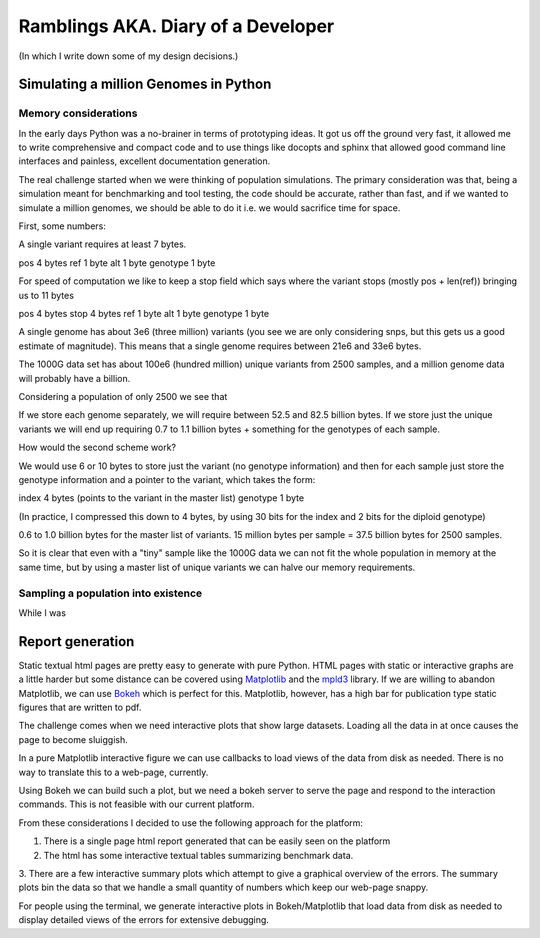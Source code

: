 Ramblings AKA. Diary of a Developer
===================================

(In which I write down some of my design decisions.)

Simulating a million Genomes in Python
--------------------------------------

Memory considerations
+++++++++++++++++++++

In the early days Python was a no-brainer in terms of prototyping ideas. It got us off the ground very fast, it allowed
me to write comprehensive and compact code and to use things like docopts and sphinx that allowed good command line
interfaces and painless, excellent documentation generation.

The real challenge started when we were thinking of population simulations. The primary consideration was that, being a
simulation meant for benchmarking and tool testing, the code should be accurate, rather than fast, and if we wanted to
simulate a million genomes, we should be able to do it i.e. we would sacrifice time for space.

First, some numbers:

A single variant requires at least 7 bytes.

pos      4 bytes
ref      1 byte
alt      1 byte
genotype 1 byte

For speed of computation we like to keep a stop field which says where the variant stops (mostly pos + len(ref)) bringing
us to 11 bytes

pos      4 bytes
stop     4 bytes
ref      1 byte
alt      1 byte
genotype 1 byte

A single genome has about 3e6 (three million) variants (you see we are only considering snps, but this gets us a good
estimate of magnitude). This means that a single genome requires between 21e6 and 33e6 bytes.

The 1000G data set has about 100e6 (hundred million) unique variants from 2500 samples, and a million genome data will
probably have a billion.

Considering a population of only 2500 we see that

If we store each genome separately, we will require between 52.5 and 82.5 billion bytes. If we store just the unique
variants we will end up requiring 0.7 to 1.1 billion bytes + something for the genotypes of each sample.

How would the second scheme work?

We would use 6 or 10 bytes to store just the variant (no genotype information) and then for each sample just store the
genotype information and a pointer to the variant, which takes the form:

index    4 bytes  (points to the variant in the master list)
genotype 1 byte

(In practice, I compressed this down to 4 bytes, by using 30 bits for the index and 2 bits for the diploid genotype)

0.6 to 1.0 billion bytes for the master list of variants.
15 million bytes per sample = 37.5 billion bytes for 2500 samples.

So it is clear that even with a "tiny" sample like the 1000G data we can not fit the whole population in memory at the
same time, but by using a master list of unique variants we can halve our memory requirements.


Sampling a population into existence
++++++++++++++++++++++++++++++++++++

While I was


Report generation
-----------------
Static textual html pages are pretty easy to generate with pure Python. HTML pages with static or interactive graphs are a
little harder but some distance can be covered using Matplotlib_ and the mpld3_ library. If we are willing to abandon
Matplotlib, we can use Bokeh_ which is perfect for this. Matplotlib, however, has a high bar for publication type static
figures that are written to pdf.

The challenge comes when we
need interactive plots that show large datasets. Loading all the data in at once causes the page to become sluiggish.

In a pure Matplotlib interactive figure we can use callbacks to load views of the data from disk as needed. There is no
way to translate this to a web-page, currently.

Using Bokeh we can build such a plot, but we need a bokeh server to serve the page and
respond to the interaction commands. This is not feasible with our current platform.

From these considerations I decided to use the following approach for the platform:

1. There is a single page html report generated that can be easily seen on the platform
2. The html has some interactive textual tables summarizing benchmark data.
3. There are a few interactive summary plots which attempt to give a graphical overview of the errors. The summary plots
bin the data so that we handle a small quantity of numbers which keep our web-page snappy.

For people using the terminal, we generate interactive plots in Bokeh/Matplotlib that load data from disk as needed to
display detailed views of the errors for extensive debugging.

.. _Matplotlib: http://matplotlib.com
.. _mpld3: http://mpld3.com
.. _Bokeh: http://bokeh.io
